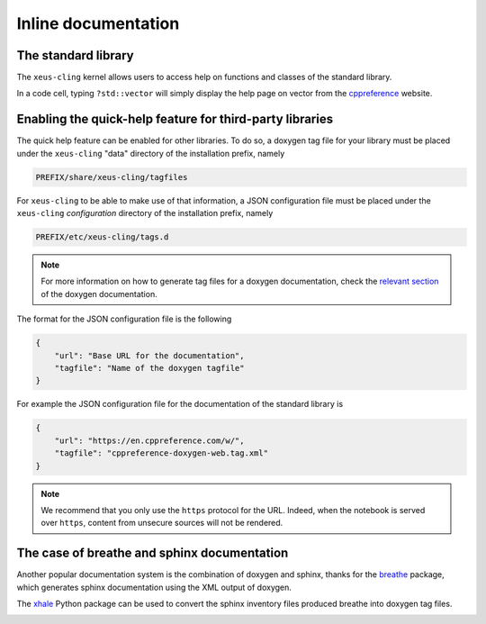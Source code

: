 .. Copyright (c) 2017, Johan Mabille, Loic Gouarin and Sylvain Corlay

   Distributed under the terms of the BSD 3-Clause License.

   The full license is in the file LICENSE, distributed with this software.

.. raw:: html

   <style>
   .rst-content .section>img {
       border: 1px solid #e1e4e5;
   }
   </style>

Inline documentation
====================

The standard library
--------------------

The ``xeus-cling`` kernel allows users to access help on functions and classes
of the standard library.

In a code cell, typing ``?std::vector`` will simply display the help page on
vector from the cppreference_ website.

.. image:: help.png

Enabling the quick-help feature for third-party libraries
---------------------------------------------------------

The quick help feature can be enabled for other libraries. To do so, a doxygen
tag file for your library must be placed under the ``xeus-cling`` "data"
directory of the installation prefix, namely

.. code::

   PREFIX/share/xeus-cling/tagfiles

For ``xeus-cling`` to be able to make use of that information, a JSON
configuration file must be placed under the ``xeus-cling`` `configuration`
directory of the installation prefix, namely

.. code::

   PREFIX/etc/xeus-cling/tags.d

.. note::

   For more information on how to generate tag files for a doxygen
   documentation, check the `relevant section`_ of the doxygen documentation.

The format for the JSON configuration file is the following

.. code:: json

   {
       "url": "Base URL for the documentation",
       "tagfile": "Name of the doxygen tagfile"
   }

For example the JSON configuration file for the documentation of the standard
library is

.. code:: json

    {
        "url": "https://en.cppreference.com/w/",
        "tagfile": "cppreference-doxygen-web.tag.xml"
    }

.. note::

   We recommend that you only use the ``https`` protocol for the URL. Indeed,
   when the notebook is served over ``https``, content from unsecure sources
   will not be rendered.

The case of breathe and sphinx documentation
--------------------------------------------

Another popular documentation system is the combination of doxygen and sphinx,
thanks for the breathe_ package, which generates sphinx documentation using the
XML output of doxygen.

The xhale_ Python package can be used to convert the sphinx inventory files
produced breathe into doxygen tag files.

.. image:: xtensor.png

.. _cppreference: https://en.cppreference.com
.. _`relevant section`: https://www.stack.nl/~dimitri/doxygen/manual/external.html
.. _breathe: https://breathe.readthedocs.io
.. _xhale: https://xhale.readthedocs.io
